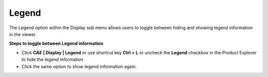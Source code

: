 Legend
=======

The Legend option within the Display sub menu allows users to toggle
between hiding and showing legend information in the viewer.

**Steps to toggle between Legend information**

-  Click **CAE \| Display \| Legend** or use shortcut key **Ctrl + L**
   or uncheck the **Legend** checkbox in the Product Explorer to hide
   the legend information

-  Click the same option to show legend information again.

|image1|

.. |image1| image:: JPGImages/cae_Legend_Example.png

